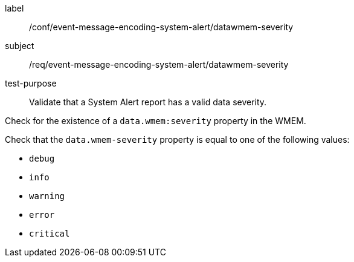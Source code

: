 [[ats_event-message-encoding-system-alert_datawmem-severity]]
====
[%metadata]
label:: /conf/event-message-encoding-system-alert/datawmem-severity
subject:: /req/event-message-encoding-system-alert/datawmem-severity
test-purpose:: Validate that a System Alert report has a valid data severity.

[.component,class=test method]
=====
[.component,class=step]
--
Check for the existence of a `+data.wmem:severity+` property in the WMEM.
--

[.component,class=step]
--
Check that the `+data.wmem-severity+` property is equal to one of the following values:

* ``debug``
* ``info``
* ``warning``
* ``error``
* ``critical``
--

=====
====
